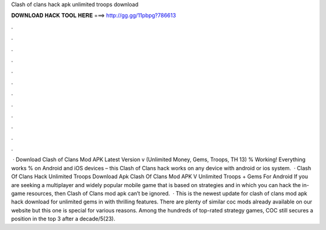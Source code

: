 Clash of clans hack apk unlimited troops download

𝐃𝐎𝐖𝐍𝐋𝐎𝐀𝐃 𝐇𝐀𝐂𝐊 𝐓𝐎𝐎𝐋 𝐇𝐄𝐑𝐄 ===> http://gg.gg/11pbpg?786613

.

.

.

.

.

.

.

.

.

.

.

.

 · Download Clash of Clans Mod APK Latest Version v (Unlimited Money, Gems, Troops, TH 13) % Working! Everything works % on Android and iOS devices – this Clash of Clans hack works on any device with android or ios system.  · Clash Of Clans Hack Unlimited Troops Download Apk Clash Of Clans Mod APK V Unlimited Troops + Gems For Android If you are seeking a multiplayer and widely popular mobile game that is based on strategies and in which you can hack the in-game resources, then Clash of Clans mod apk can’t be ignored.  · This is the newest update for clash of clans mod apk hack download for unlimited gems in with thrilling features. There are plenty of similar coc mods already available on our website but this one is special for various reasons. Among the hundreds of top-rated strategy games, COC still secures a position in the top 3 after a decade/5(23).